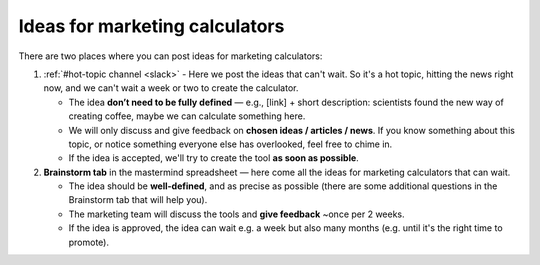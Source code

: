 .. _marketing:

Ideas for marketing calculators
===============================

There are two places where you can post ideas for marketing calculators:

1. :ref:`#hot-topic channel <slack>` - Here we post the ideas that can't wait. So it's a hot topic, hitting the news right now, and we can't wait a week or two to create the calculator.
 
   - The idea **don’t need to be fully defined** — e.g., [link] + short description: scientists found the new way of creating coffee, maybe we can calculate something here.
   - We will only discuss and give feedback on **chosen ideas / articles / news**. If you know something about this topic, or notice something everyone else has overlooked, feel free to chime in.
   - If the idea is accepted, we'll try to create the tool **as soon as possible**.
 
2. **Brainstorm tab** in the mastermind spreadsheet — here come all the ideas for marketing calculators that can wait.
 
   - The idea should be **well-defined**, and as precise as possible (there are some additional questions in the Brainstorm tab that will help you).
   - The marketing team will discuss the tools and **give feedback** ~once per 2 weeks.
   - If the idea is approved, the idea can wait e.g. a week but also many months (e.g. until it's the right time to promote).
